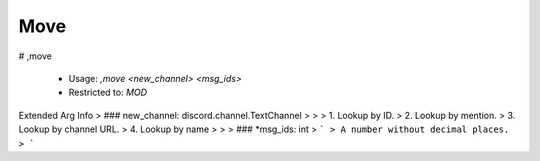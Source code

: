 Move
====

# ,move

 - Usage: `,move <new_channel> <msg_ids>`
 - Restricted to: `MOD`
Extended Arg Info
> ### new_channel: discord.channel.TextChannel
> 
> 
>     1. Lookup by ID.
>     2. Lookup by mention.
>     3. Lookup by channel URL.
>     4. Lookup by name
> 
>     
> ### *msg_ids: int
> ```
> A number without decimal places.
> ```


